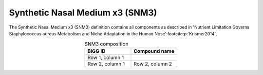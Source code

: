 Synthetic Nasal Medium x3 (SNM3)
^^^^^^^^^^^^^^^^^^^^^^^^^^^^^^^^
The Synthetic Nasal Medium x3 (SNM3) definition contains all components as described in 
'Nutrient Limitation Governs Staphylococcus aureus Metabolism and Niche Adaptation in the Human Nose'\ 
:footcite:p:`Krismer2014`.

.. list-table:: SNM3 composition
   :align: center
   :widths: 25 25
   :header-rows: 1

   * - BiGG ID
     - Compound name
   * - Row 1, column 1
     -
   * - Row 2, column 1
     - Row 2, column 2

.. footbibliography::
     